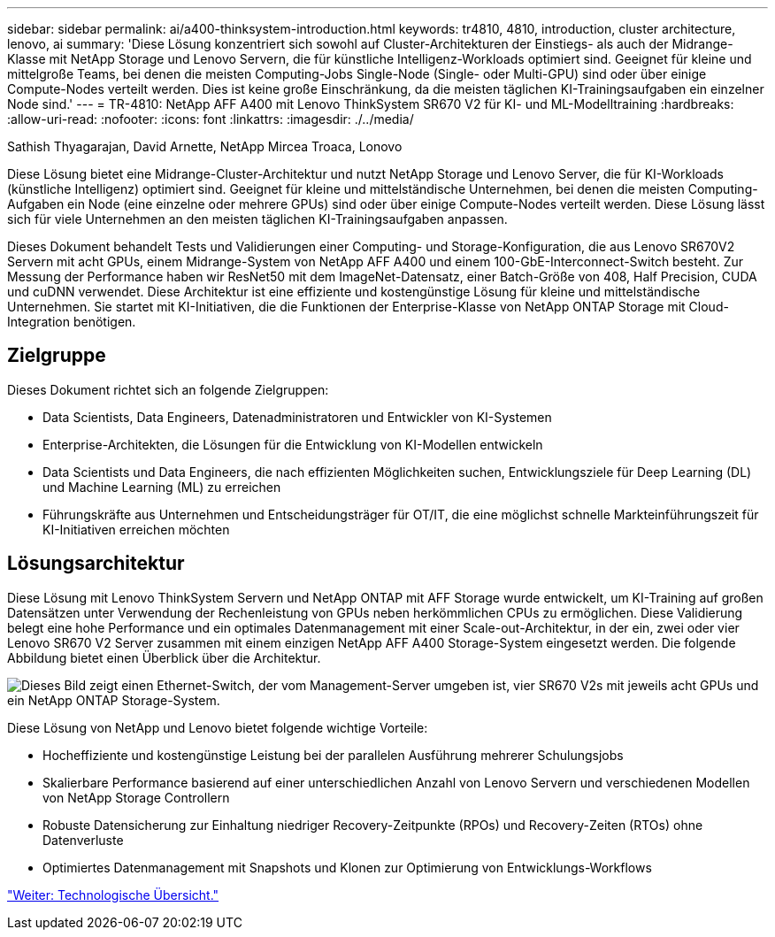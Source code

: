 ---
sidebar: sidebar 
permalink: ai/a400-thinksystem-introduction.html 
keywords: tr4810, 4810, introduction, cluster architecture, lenovo, ai 
summary: 'Diese Lösung konzentriert sich sowohl auf Cluster-Architekturen der Einstiegs- als auch der Midrange-Klasse mit NetApp Storage und Lenovo Servern, die für künstliche Intelligenz-Workloads optimiert sind. Geeignet für kleine und mittelgroße Teams, bei denen die meisten Computing-Jobs Single-Node (Single- oder Multi-GPU) sind oder über einige Compute-Nodes verteilt werden. Dies ist keine große Einschränkung, da die meisten täglichen KI-Trainingsaufgaben ein einzelner Node sind.' 
---
= TR-4810: NetApp AFF A400 mit Lenovo ThinkSystem SR670 V2 für KI- und ML-Modelltraining
:hardbreaks:
:allow-uri-read: 
:nofooter: 
:icons: font
:linkattrs: 
:imagesdir: ./../media/


Sathish Thyagarajan, David Arnette, NetApp Mircea Troaca, Lonovo

[role="lead"]
Diese Lösung bietet eine Midrange-Cluster-Architektur und nutzt NetApp Storage und Lenovo Server, die für KI-Workloads (künstliche Intelligenz) optimiert sind. Geeignet für kleine und mittelständische Unternehmen, bei denen die meisten Computing-Aufgaben ein Node (eine einzelne oder mehrere GPUs) sind oder über einige Compute-Nodes verteilt werden. Diese Lösung lässt sich für viele Unternehmen an den meisten täglichen KI-Trainingsaufgaben anpassen.

Dieses Dokument behandelt Tests und Validierungen einer Computing- und Storage-Konfiguration, die aus Lenovo SR670V2 Servern mit acht GPUs, einem Midrange-System von NetApp AFF A400 und einem 100-GbE-Interconnect-Switch besteht. Zur Messung der Performance haben wir ResNet50 mit dem ImageNet-Datensatz, einer Batch-Größe von 408, Half Precision, CUDA und cuDNN verwendet. Diese Architektur ist eine effiziente und kostengünstige Lösung für kleine und mittelständische Unternehmen. Sie startet mit KI-Initiativen, die die Funktionen der Enterprise-Klasse von NetApp ONTAP Storage mit Cloud-Integration benötigen.



== Zielgruppe

Dieses Dokument richtet sich an folgende Zielgruppen:

* Data Scientists, Data Engineers, Datenadministratoren und Entwickler von KI-Systemen
* Enterprise-Architekten, die Lösungen für die Entwicklung von KI-Modellen entwickeln
* Data Scientists und Data Engineers, die nach effizienten Möglichkeiten suchen, Entwicklungsziele für Deep Learning (DL) und Machine Learning (ML) zu erreichen
* Führungskräfte aus Unternehmen und Entscheidungsträger für OT/IT, die eine möglichst schnelle Markteinführungszeit für KI-Initiativen erreichen möchten




== Lösungsarchitektur

Diese Lösung mit Lenovo ThinkSystem Servern und NetApp ONTAP mit AFF Storage wurde entwickelt, um KI-Training auf großen Datensätzen unter Verwendung der Rechenleistung von GPUs neben herkömmlichen CPUs zu ermöglichen. Diese Validierung belegt eine hohe Performance und ein optimales Datenmanagement mit einer Scale-out-Architektur, in der ein, zwei oder vier Lenovo SR670 V2 Server zusammen mit einem einzigen NetApp AFF A400 Storage-System eingesetzt werden. Die folgende Abbildung bietet einen Überblick über die Architektur.

image:a400-thinksystem-image2.png["Dieses Bild zeigt einen Ethernet-Switch, der vom Management-Server umgeben ist, vier SR670 V2s mit jeweils acht GPUs und ein NetApp ONTAP Storage-System."]

Diese Lösung von NetApp und Lenovo bietet folgende wichtige Vorteile:

* Hocheffiziente und kostengünstige Leistung bei der parallelen Ausführung mehrerer Schulungsjobs
* Skalierbare Performance basierend auf einer unterschiedlichen Anzahl von Lenovo Servern und verschiedenen Modellen von NetApp Storage Controllern
* Robuste Datensicherung zur Einhaltung niedriger Recovery-Zeitpunkte (RPOs) und Recovery-Zeiten (RTOs) ohne Datenverluste
* Optimiertes Datenmanagement mit Snapshots und Klonen zur Optimierung von Entwicklungs-Workflows


link:a400-thinksystem-technology-overview.html["Weiter: Technologische Übersicht."]
